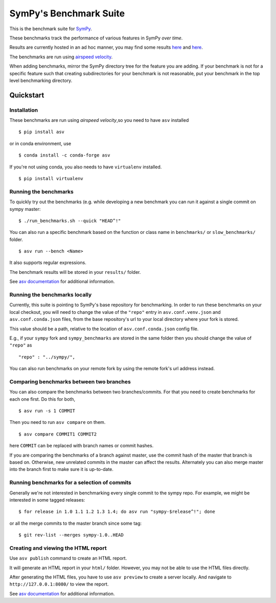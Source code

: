 SymPy's Benchmark Suite
=======================

.. image:: http://img.shields.io/badge/benchmarked%20by-asv-green.svg?style=flat
   :target: http://hera.physchem.kth.se/~sympy_asv
   :alt: airspeedvelocity

.. image:: https://travis-ci.org/sympy/sympy_benchmarks.png?branch=master
   :target: https://travis-ci.org/sympy/sympy_benchmarks


This is the benchmark suite for `SymPy <http://github.com/sympy/sympy>`__.

These benchmarks track the performance of various features in SymPy
*over time*.

Results are currently hosted in an ad hoc manner, you may find some results `here
<http://hera.physchem.kth.se/~sympy_asv>`__ and `here <http://www.moorepants.info/misc/sympy-asv/>`__.

The benchmarks are run using `airspeed velocity
<https://asv.readthedocs.io/>`__.

When adding benchmarks, mirror the SymPy directory tree for the feature you are
adding. If your benchmark is not for a specific feature such that creating
subdirectories for your benchmark is not reasonable, put your benchmark in the
top level benchmarking directory.


Quickstart
----------

Installation
^^^^^^^^^^^^

These benchmarks are run using *airspeed velocity*,so you need to have ``asv`` installed  ::

  $ pip install asv

or in conda environment, use  ::

  $ conda install -c conda-forge asv

If you're not using conda, you also needs to have ``virtualenv`` installed.  ::

  $ pip install virtualenv


Running the benchmarks
^^^^^^^^^^^^^^^^^^^^^^

To quickly try out the benchmarks (e.g. while developing a new benchmark you can
run it against a single commit on sympy master::

  $ ./run_benchmarks.sh --quick "HEAD^!"

You can also run a specific benchmark based on the function or class name in ``benchmarks/`` or ``slow_benchmarks/`` folder.  ::

  $ asv run --bench <Name>

It also supports regular expressions.

The benchmark results will be stored in your ``results/`` folder.

See `asv documentation <https://asv.readthedocs.io/en/stable/commands.html#asv-run>`__ for additional information.

Running the benchmarks locally
^^^^^^^^^^^^^^^^^^^^^^^^^^^^^^
Currently, this suite is pointing to SymPy's base repository for benchmarking. In order to run these benchmarks on your local checkout, you will need to change the value of the ``"repo"`` entry in ``asv.conf.venv.json`` and ``asv.conf.conda.json`` files, from the base repository's url to your local directory where your fork is stored.

This value should be a path, relative to the location of ``asv.conf.conda.json`` config file.

E.g., if your ``sympy`` fork and ``sympy_benchmarks`` are stored in the same folder then you should change the value of ``"repo"`` as   ::

	"repo" : "../sympy/",

You can also run benchmarks on your remote fork by using the remote fork's url address instead.

Comparing benchmarks between two branches
^^^^^^^^^^^^^^^^^^^^^^^^^^^^^^^^^^^^^^^^^
You can also compare the benchmarks between two branches/commits. For that you need to create benchmarks for each one first. Do this for both,  ::

  $ asv run -s 1 COMMIT

Then you need to run ``asv compare`` on them.  ::

  $ asv compare COMMIT1 COMMIT2

here ``COMMIT`` can be replaced with branch names or commit hashes.

If you are comparing the benchmarks of a branch against master, use the commit hash of the master that branch is based on. Otherwise, new unrelated commits in the master can affect the results. Alternately you can also merge master into the branch first to make sure it is up-to-date.

Running benchmarks for a selection of commits
^^^^^^^^^^^^^^^^^^^^^^^^^^^^^^^^^^^^^^^^^^^^^
Generally we're not interested in benchmarking every single commit to the sympy repo.
For example, we might be interested in some tagged releases::

   $ for release in 1.0 1.1 1.2 1.3 1.4; do asv run "sympy-$release^!"; done

or all the merge commits to the master branch since some tag::

   $ git rev-list --merges sympy-1.0..HEAD


Creating and viewing the HTML report
^^^^^^^^^^^^^^^^^^^^^^^^^^^^^^^^^^^^

Use ``asv publish`` command to create an HTML report.

It will generate an HTML report in your ``html/`` folder. However, you may
not be able to use the HTML files directly.

After generating the HTML files, you have to use ``asv preview`` to create
a server locally. And navigate to ``http://127.0.0.1:8080/`` to view the
report.

See `asv documentation <https://asv.readthedocs.io/en/stable/commands.html#asv-publish>`__
for additional information.
